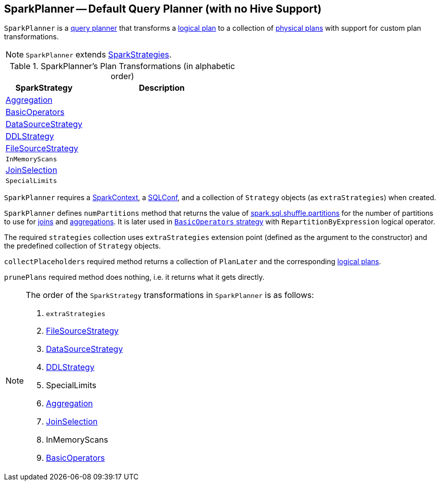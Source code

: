 == [[SparkPlanner]] SparkPlanner -- Default Query Planner (with no Hive Support)

`SparkPlanner` is a link:spark-sql-catalyst-QueryPlanner.adoc[query planner] that transforms a link:spark-sql-LogicalPlan.adoc[logical plan] to a collection of link:spark-sql-SparkPlan.adoc[physical plans] with support for custom plan transformations.

NOTE: `SparkPlanner` extends link:spark-sql-catalyst-QueryPlanner.adoc#SparkStrategies[SparkStrategies].

[[transformations]]
.SparkPlanner's Plan Transformations (in alphabetic order)
[cols="1,2",options="header",width="100%"]
|===
| SparkStrategy
| Description

| link:spark-sql-SparkStrategy-Aggregation.adoc[Aggregation]
|

| link:spark-sql-SparkStrategy-BasicOperators.adoc[BasicOperators]
|

| link:spark-sql-SparkStrategy-DataSourceStrategy.adoc[DataSourceStrategy]
|

| link:spark-sql-SparkStrategy-DDLStrategy.adoc[DDLStrategy]
|

| link:spark-sql-SparkStrategy-FileSourceStrategy.adoc[FileSourceStrategy]
|

| `InMemoryScans`
|

| link:spark-sql-SparkStrategy-JoinSelection.adoc[JoinSelection]
|

| `SpecialLimits`
|
|===

`SparkPlanner` requires a link:spark-sparkcontext.adoc[SparkContext], a link:spark-sql-SQLConf.adoc[SQLConf], and a collection of `Strategy` objects (as `extraStrategies`) when created.

`SparkPlanner` defines `numPartitions` method that returns the value of link:spark-sql-SQLConf.adoc#spark.sql.shuffle.partitions[spark.sql.shuffle.partitions] for the number of partitions to use for link:spark-sql-joins.adoc[joins] and link:spark-sql-basic-aggregation.adoc[aggregations]. It is later used in link:spark-sql-SparkStrategy-BasicOperators.adoc[`BasicOperators` strategy] with `RepartitionByExpression` logical operator.

The required `strategies` collection uses `extraStrategies` extension point (defined as the argument to the constructor) and the predefined collection of `Strategy` objects.

`collectPlaceholders` required method returns a collection of `PlanLater` and the corresponding link:spark-sql-LogicalPlan.adoc[logical plans].

`prunePlans` required method does nothing, i.e. it returns what it gets directly.

[NOTE]
====
The order of the `SparkStrategy` transformations in `SparkPlanner` is as follows:

1. `extraStrategies`
2. link:spark-sql-SparkStrategy-FileSourceStrategy.adoc[FileSourceStrategy]
3. link:spark-sql-SparkStrategy-DataSourceStrategy.adoc[DataSourceStrategy]
4. link:spark-sql-SparkStrategy-DDLStrategy.adoc[DDLStrategy]
5. SpecialLimits
6. link:spark-sql-SparkStrategy-Aggregation.adoc[Aggregation]
7. link:spark-sql-SparkStrategy-JoinSelection.adoc[JoinSelection]
8. InMemoryScans
9. link:spark-sql-SparkStrategy-BasicOperators.adoc[BasicOperators]
====
